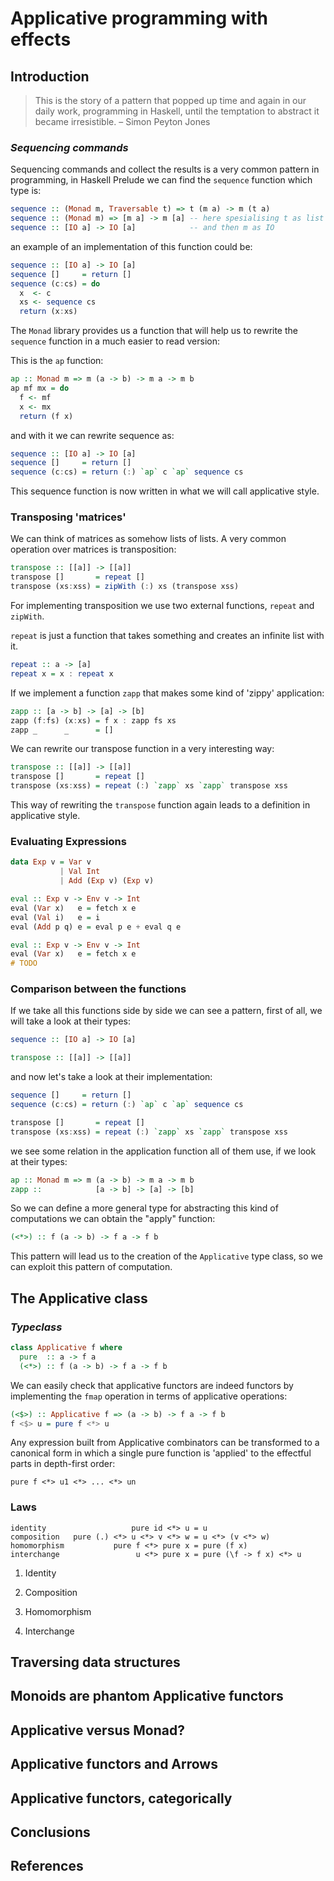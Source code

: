 * Applicative programming with effects
** Introduction

   #+BEGIN_QUOTE
   This is the story of a pattern that popped up time and again in our
   daily work, programming in Haskell, until the temptation to abstract
   it became irresistible. -- Simon Peyton Jones
   #+END_QUOTE
*** /Sequencing commands/

    Sequencing commands and collect the results is a very common
    pattern in programming, in Haskell Prelude we can find the
    ~sequence~ function which type is:

    #+BEGIN_SRC haskell :tangle "./src/sequence_type.hs"
sequence :: (Monad m, Traversable t) => t (m a) -> m (t a)
sequence :: (Monad m) => [m a] -> m [a] -- here spesialising t as list
sequence :: [IO a] -> IO [a]            -- and then m as IO
    #+END_SRC

    an example of an implementation of this function could be:

    #+BEGIN_SRC haskell :tangle "./src/sequence.hs"
sequence :: [IO a] -> IO [a]
sequence []     = return []
sequence (c:cs) = do
  x  <- c
  xs <- sequence cs
  return (x:xs)
    #+END_SRC

    The ~Monad~ library provides us a function that will help us to
    rewrite the ~sequence~ function in a much easier to read version:

    This is the ~ap~ function:

    #+BEGIN_SRC haskell :tangle "./src/ap.hs"
ap :: Monad m => m (a -> b) -> m a -> m b
ap mf mx = do
  f <- mf
  x <- mx
  return (f x)
    #+END_SRC

    and with it we can rewrite sequence as:

    #+BEGIN_SRC haskell :tangle "./src/sequence'.hs"
sequence :: [IO a] -> IO [a]
sequence []     = return []
sequence (c:cs) = return (:) `ap` c `ap` sequence cs
    #+END_SRC

    This sequence function is now written in what we will call
    applicative style.

*** Transposing 'matrices'

    We can think of matrices as somehow lists of lists. A very common
    operation over matrices is transposition:

    #+BEGIN_SRC haskell :tangle "./src/transpose.hs"
transpose :: [[a]] -> [[a]]
transpose []       = repeat []
transpose (xs:xss) = zipWith (:) xs (transpose xss)
    #+END_SRC

    For implementing transposition we use two external functions,
    ~repeat~ and ~zipWith~.

    ~repeat~ is just a function that takes something and creates an
    infinite list with it.

    #+BEGIN_SRC haskell :tangle "./src/repeat.hs"
repeat :: a -> [a]
repeat x = x : repeat x
    #+END_SRC

    If we implement a function ~zapp~ that makes some kind of 'zippy'
    application:

    #+BEGIN_SRC haskell :tangle "./src/zapp.hs"
zapp :: [a -> b] -> [a] -> [b]
zapp (f:fs) (x:xs) = f x : zapp fs xs
zapp _      _      = []
    #+END_SRC

    We can rewrite our transpose function in a very interesting way:

    #+BEGIN_SRC haskell :tangle "./src/transpose'.hs"
transpose :: [[a]] -> [[a]]
transpose []       = repeat []
transpose (xs:xss) = repeat (:) `zapp` xs `zapp` transpose xss
    #+END_SRC

    This way of rewriting the ~transpose~ function again leads to a
    definition in applicative style.

*** Evaluating Expressions
    #+BEGIN_SRC haskell :tangle "./src/Exp.hs"
data Exp v = Var v
           | Val Int
           | Add (Exp v) (Exp v)
    #+END_SRC

    #+BEGIN_SRC haskell :tangle "./src/eval.hs"
eval :: Exp v -> Env v -> Int
eval (Var x)   e = fetch x e
eval (Val i)   e = i
eval (Add p q) e = eval p e + eval q e
    #+END_SRC

    #+BEGIN_SRC haskell :tangle "./src/eval'.hs"
eval :: Exp v -> Env v -> Int
eval (Var x)   e = fetch x e
# TODO
    #+END_SRC

*** Comparison between the functions

    If we take all this functions side by side we can see a pattern,
    first of all, we will take a look at their types:

    #+BEGIN_SRC haskell :tangle "./src/comparison_types.hs"
sequence :: [IO a] -> IO [a]

transpose :: [[a]] -> [[a]]
    #+END_SRC

    and now let's take a look at their implementation:

    #+BEGIN_SRC haskell :tangle "./src/comparison_impl.hs"
sequence []     = return []
sequence (c:cs) = return (:) `ap` c `ap` sequence cs

transpose []       = repeat []
transpose (xs:xss) = repeat (:) `zapp` xs `zapp` transpose xss
    #+END_SRC

    we see some relation in the application function all of them use,
    if we look at their types:

    #+BEGIN_SRC haskell :tangle "./src/comparison_types.hs"
ap :: Monad m => m (a -> b) -> m a -> m b
zapp ::            [a -> b] -> [a] -> [b]
    #+END_SRC

    So we can define a more general type for abstracting this kind of
    computations we can obtain the "apply" function:

    #+BEGIN_SRC haskell :tangle "./src/apply_type.hs"
(<*>) :: f (a -> b) -> f a -> f b
    #+END_SRC

    This pattern will lead us to the creation of the ~Applicative~
    type class, so we can exploit this pattern of computation.

** The Applicative class

*** /Typeclass/
    #+BEGIN_SRC haskell :tangle "./src/applicative.hs"
class Applicative f where
  pure  :: a -> f a
  (<*>) :: f (a -> b) -> f a -> f b
    #+END_SRC

    We can easily check that applicative functors are indeed functors
    by implementing the ~fmap~ operation in terms of applicative
    operations:

    #+BEGIN_SRC haskell :tangle "./src/fmap.hs"
(<$>) :: Applicative f => (a -> b) -> f a -> f b
f <$> u = pure f <*> u
    #+END_SRC

    Any expression built from Applicative combinators can be
    transformed to a canonical form in which a single pure function is
    'applied' to the effectful parts in depth-first order:

    #+BEGIN_SRC text :tangle "./src/"
pure f <*> u1 <*> ... <*> un
    #+END_SRC

*** Laws
    #+BEGIN_SRC text :tangle "./src/laws.txt"
identity                   pure id <*> u = u
composition   pure (.) <*> u <*> v <*> w = u <*> (v <*> w)
homomorphism           pure f <*> pure x = pure (f x)
interchange                 u <*> pure x = pure (\f -> f x) <*> u
    #+END_SRC

**** Identity
**** Composition
**** Homomorphism
**** Interchange

** Traversing data structures
** Monoids are phantom Applicative functors
** Applicative versus Monad?
** Applicative functors and Arrows
** Applicative functors, categorically
** Conclusions
** References
